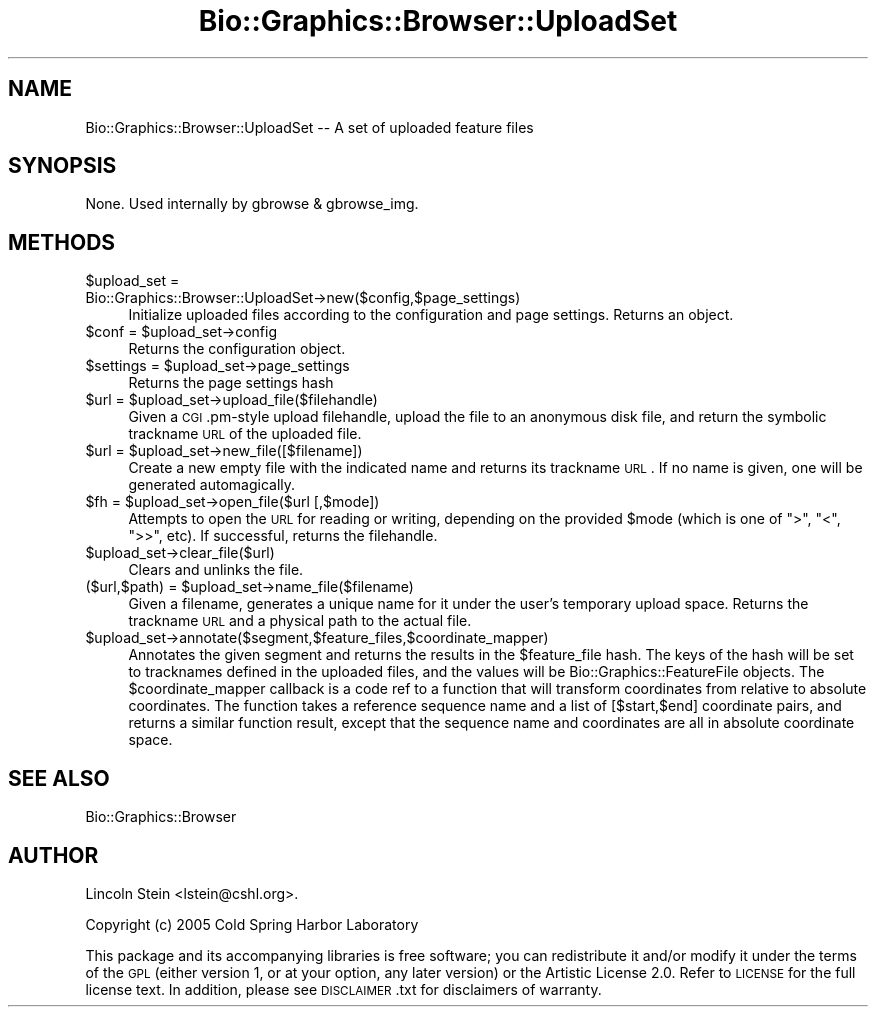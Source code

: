 .\" Automatically generated by Pod::Man v1.37, Pod::Parser v1.32
.\"
.\" Standard preamble:
.\" ========================================================================
.de Sh \" Subsection heading
.br
.if t .Sp
.ne 5
.PP
\fB\\$1\fR
.PP
..
.de Sp \" Vertical space (when we can't use .PP)
.if t .sp .5v
.if n .sp
..
.de Vb \" Begin verbatim text
.ft CW
.nf
.ne \\$1
..
.de Ve \" End verbatim text
.ft R
.fi
..
.\" Set up some character translations and predefined strings.  \*(-- will
.\" give an unbreakable dash, \*(PI will give pi, \*(L" will give a left
.\" double quote, and \*(R" will give a right double quote.  | will give a
.\" real vertical bar.  \*(C+ will give a nicer C++.  Capital omega is used to
.\" do unbreakable dashes and therefore won't be available.  \*(C` and \*(C'
.\" expand to `' in nroff, nothing in troff, for use with C<>.
.tr \(*W-|\(bv\*(Tr
.ds C+ C\v'-.1v'\h'-1p'\s-2+\h'-1p'+\s0\v'.1v'\h'-1p'
.ie n \{\
.    ds -- \(*W-
.    ds PI pi
.    if (\n(.H=4u)&(1m=24u) .ds -- \(*W\h'-12u'\(*W\h'-12u'-\" diablo 10 pitch
.    if (\n(.H=4u)&(1m=20u) .ds -- \(*W\h'-12u'\(*W\h'-8u'-\"  diablo 12 pitch
.    ds L" ""
.    ds R" ""
.    ds C` ""
.    ds C' ""
'br\}
.el\{\
.    ds -- \|\(em\|
.    ds PI \(*p
.    ds L" ``
.    ds R" ''
'br\}
.\"
.\" If the F register is turned on, we'll generate index entries on stderr for
.\" titles (.TH), headers (.SH), subsections (.Sh), items (.Ip), and index
.\" entries marked with X<> in POD.  Of course, you'll have to process the
.\" output yourself in some meaningful fashion.
.if \nF \{\
.    de IX
.    tm Index:\\$1\t\\n%\t"\\$2"
..
.    nr % 0
.    rr F
.\}
.\"
.\" For nroff, turn off justification.  Always turn off hyphenation; it makes
.\" way too many mistakes in technical documents.
.hy 0
.if n .na
.\"
.\" Accent mark definitions (@(#)ms.acc 1.5 88/02/08 SMI; from UCB 4.2).
.\" Fear.  Run.  Save yourself.  No user-serviceable parts.
.    \" fudge factors for nroff and troff
.if n \{\
.    ds #H 0
.    ds #V .8m
.    ds #F .3m
.    ds #[ \f1
.    ds #] \fP
.\}
.if t \{\
.    ds #H ((1u-(\\\\n(.fu%2u))*.13m)
.    ds #V .6m
.    ds #F 0
.    ds #[ \&
.    ds #] \&
.\}
.    \" simple accents for nroff and troff
.if n \{\
.    ds ' \&
.    ds ` \&
.    ds ^ \&
.    ds , \&
.    ds ~ ~
.    ds /
.\}
.if t \{\
.    ds ' \\k:\h'-(\\n(.wu*8/10-\*(#H)'\'\h"|\\n:u"
.    ds ` \\k:\h'-(\\n(.wu*8/10-\*(#H)'\`\h'|\\n:u'
.    ds ^ \\k:\h'-(\\n(.wu*10/11-\*(#H)'^\h'|\\n:u'
.    ds , \\k:\h'-(\\n(.wu*8/10)',\h'|\\n:u'
.    ds ~ \\k:\h'-(\\n(.wu-\*(#H-.1m)'~\h'|\\n:u'
.    ds / \\k:\h'-(\\n(.wu*8/10-\*(#H)'\z\(sl\h'|\\n:u'
.\}
.    \" troff and (daisy-wheel) nroff accents
.ds : \\k:\h'-(\\n(.wu*8/10-\*(#H+.1m+\*(#F)'\v'-\*(#V'\z.\h'.2m+\*(#F'.\h'|\\n:u'\v'\*(#V'
.ds 8 \h'\*(#H'\(*b\h'-\*(#H'
.ds o \\k:\h'-(\\n(.wu+\w'\(de'u-\*(#H)/2u'\v'-.3n'\*(#[\z\(de\v'.3n'\h'|\\n:u'\*(#]
.ds d- \h'\*(#H'\(pd\h'-\w'~'u'\v'-.25m'\f2\(hy\fP\v'.25m'\h'-\*(#H'
.ds D- D\\k:\h'-\w'D'u'\v'-.11m'\z\(hy\v'.11m'\h'|\\n:u'
.ds th \*(#[\v'.3m'\s+1I\s-1\v'-.3m'\h'-(\w'I'u*2/3)'\s-1o\s+1\*(#]
.ds Th \*(#[\s+2I\s-2\h'-\w'I'u*3/5'\v'-.3m'o\v'.3m'\*(#]
.ds ae a\h'-(\w'a'u*4/10)'e
.ds Ae A\h'-(\w'A'u*4/10)'E
.    \" corrections for vroff
.if v .ds ~ \\k:\h'-(\\n(.wu*9/10-\*(#H)'\s-2\u~\d\s+2\h'|\\n:u'
.if v .ds ^ \\k:\h'-(\\n(.wu*10/11-\*(#H)'\v'-.4m'^\v'.4m'\h'|\\n:u'
.    \" for low resolution devices (crt and lpr)
.if \n(.H>23 .if \n(.V>19 \
\{\
.    ds : e
.    ds 8 ss
.    ds o a
.    ds d- d\h'-1'\(ga
.    ds D- D\h'-1'\(hy
.    ds th \o'bp'
.    ds Th \o'LP'
.    ds ae ae
.    ds Ae AE
.\}
.rm #[ #] #H #V #F C
.\" ========================================================================
.\"
.IX Title "Bio::Graphics::Browser::UploadSet 3"
.TH Bio::Graphics::Browser::UploadSet 3 "2009-09-27" "perl v5.8.8" "User Contributed Perl Documentation"
.SH "NAME"
Bio::Graphics::Browser::UploadSet \-\- A set of uploaded feature files
.SH "SYNOPSIS"
.IX Header "SYNOPSIS"
None.  Used internally by gbrowse & gbrowse_img.
.SH "METHODS"
.IX Header "METHODS"
.IP "$upload_set = Bio::Graphics::Browser::UploadSet\->new($config,$page_settings)" 4
.IX Item "$upload_set = Bio::Graphics::Browser::UploadSet->new($config,$page_settings)"
Initialize uploaded files according to the configuration and page
settings.  Returns an object.
.ie n .IP "$conf = $upload_set\->config" 4
.el .IP "$conf = \f(CW$upload_set\fR\->config" 4
.IX Item "$conf = $upload_set->config"
Returns the configuration object.
.ie n .IP "$settings = $upload_set\->page_settings" 4
.el .IP "$settings = \f(CW$upload_set\fR\->page_settings" 4
.IX Item "$settings = $upload_set->page_settings"
Returns the page settings hash
.ie n .IP "$url = $upload_set\->upload_file($filehandle)" 4
.el .IP "$url = \f(CW$upload_set\fR\->upload_file($filehandle)" 4
.IX Item "$url = $upload_set->upload_file($filehandle)"
Given a \s-1CGI\s0.pm\-style upload filehandle, upload the file to an
anonymous disk file, and return the symbolic trackname \s-1URL\s0 of the
uploaded file.
.ie n .IP "$url = $upload_set\->new_file([$filename])" 4
.el .IP "$url = \f(CW$upload_set\fR\->new_file([$filename])" 4
.IX Item "$url = $upload_set->new_file([$filename])"
Create a new empty file with the indicated name and returns its
trackname \s-1URL\s0.  If no name is given, one will be generated
automagically.
.ie n .IP "$fh = $upload_set\->open_file($url [,$mode])" 4
.el .IP "$fh = \f(CW$upload_set\fR\->open_file($url [,$mode])" 4
.IX Item "$fh = $upload_set->open_file($url [,$mode])"
Attempts to open the \s-1URL\s0 for reading or writing, depending on the
provided \f(CW$mode\fR (which is one of \*(L">\*(R", \*(L"<\*(R", \*(L">>\*(R", etc).  If successful,
returns the filehandle.
.IP "$upload_set\->clear_file($url)" 4
.IX Item "$upload_set->clear_file($url)"
Clears and unlinks the file.
.ie n .IP "($url,$path) = $upload_set\->name_file($filename)" 4
.el .IP "($url,$path) = \f(CW$upload_set\fR\->name_file($filename)" 4
.IX Item "($url,$path) = $upload_set->name_file($filename)"
Given a filename, generates a unique name for it under the user's
temporary upload space.  Returns the trackname \s-1URL\s0 and a physical path
to the actual file.
.IP "$upload_set\->annotate($segment,$feature_files,$coordinate_mapper)" 4
.IX Item "$upload_set->annotate($segment,$feature_files,$coordinate_mapper)"
Annotates the given segment and returns the results in the
\&\f(CW$feature_file\fR hash.  The keys of the hash will be set to tracknames
defined in the uploaded files, and the values will be
Bio::Graphics::FeatureFile objects.  The \f(CW$coordinate_mapper\fR callback
is a code ref to a function that will transform coordinates from
relative to absolute coordinates.  The function takes a reference
sequence name and a list of [$start,$end] coordinate pairs, and
returns a similar function result, except that the sequence name and
coordinates are all in absolute coordinate space.
.SH "SEE ALSO"
.IX Header "SEE ALSO"
Bio::Graphics::Browser
.SH "AUTHOR"
.IX Header "AUTHOR"
Lincoln Stein <lstein@cshl.org>.
.PP
Copyright (c) 2005 Cold Spring Harbor Laboratory
.PP
This package and its accompanying libraries is free software; you can
redistribute it and/or modify it under the terms of the \s-1GPL\s0 (either
version 1, or at your option, any later version) or the Artistic
License 2.0.  Refer to \s-1LICENSE\s0 for the full license text. In addition,
please see \s-1DISCLAIMER\s0.txt for disclaimers of warranty.
